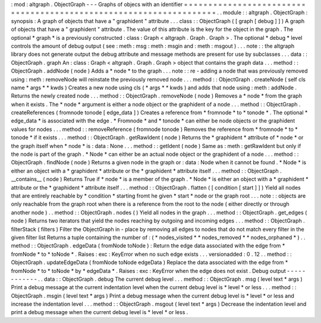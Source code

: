 :
mod
:
altgraph
.
ObjectGraph
-
-
-
Graphs
of
objecs
with
an
identifier
=
=
=
=
=
=
=
=
=
=
=
=
=
=
=
=
=
=
=
=
=
=
=
=
=
=
=
=
=
=
=
=
=
=
=
=
=
=
=
=
=
=
=
=
=
=
=
=
=
=
=
=
=
=
=
=
=
=
=
=
=
=
=
=
=
=
=
.
.
module
:
:
altgraph
.
ObjectGraph
:
synopsis
:
A
graph
of
objects
that
have
a
"
graphident
"
attribute
.
.
.
class
:
:
ObjectGraph
(
[
graph
[
debug
]
]
)
A
graph
of
objects
that
have
a
"
graphident
"
attribute
.
The
value
of
this
attribute
is
the
key
for
the
object
in
the
graph
.
The
optional
*
graph
*
is
a
previously
constructed
:
class
:
Graph
<
altgraph
.
Graph
.
Graph
>
.
The
optional
*
debug
*
level
controls
the
amount
of
debug
output
(
see
:
meth
:
msg
:
meth
:
msgin
and
:
meth
:
msgout
)
.
.
.
note
:
:
the
altgraph
library
does
not
generate
output
the
debug
attribute
and
message
methods
are
present
for
use
by
subclasses
.
.
.
data
:
:
ObjectGraph
.
graph
An
:
class
:
Graph
<
altgraph
.
Graph
.
Graph
>
object
that
contains
the
graph
data
.
.
.
method
:
:
ObjectGraph
.
addNode
(
node
)
Adds
a
*
node
*
to
the
graph
.
.
.
note
:
:
re
-
adding
a
node
that
was
previously
removed
using
:
meth
:
removeNode
will
reinstate
the
previously
removed
node
.
.
.
method
:
:
ObjectGraph
.
createNode
(
self
cls
name
\
*
args
\
*
*
kwds
)
Creates
a
new
node
using
cls
(
*
args
*
*
kwds
)
and
adds
that
node
using
:
meth
:
addNode
.
Returns
the
newly
created
node
.
.
.
method
:
:
ObjectGraph
.
removeNode
(
node
)
Removes
a
*
node
*
from
the
graph
when
it
exists
.
The
*
node
*
argument
is
either
a
node
object
or
the
graphident
of
a
node
.
.
.
method
:
:
ObjectGraph
.
createReferences
(
fromnode
tonode
[
edge_data
]
)
Creates
a
reference
from
*
fromnode
*
to
*
tonode
*
.
The
optional
*
edge_data
*
is
associated
with
the
edge
.
*
Fromnode
*
and
*
tonode
*
can
either
be
node
objects
or
the
graphident
values
for
nodes
.
.
.
method
:
:
removeReference
(
fromnode
tonode
)
Removes
the
reference
from
*
fromnode
*
to
*
tonode
*
if
it
exists
.
.
.
method
:
:
ObjectGraph
.
getRawIdent
(
node
)
Returns
the
*
graphident
*
attribute
of
*
node
*
or
the
graph
itself
when
*
node
*
is
:
data
:
None
.
.
.
method
:
:
getIdent
(
node
)
Same
as
:
meth
:
getRawIdent
but
only
if
the
node
is
part
of
the
graph
.
*
Node
*
can
either
be
an
actual
node
object
or
the
graphident
of
a
node
.
.
.
method
:
:
ObjectGraph
.
findNode
(
node
)
Returns
a
given
node
in
the
graph
or
:
data
:
Node
when
it
cannot
be
found
.
*
Node
*
is
either
an
object
with
a
*
graphident
*
attribute
or
the
*
graphident
*
attribute
itself
.
.
.
method
:
:
ObjectGraph
.
__contains__
(
node
)
Returns
True
if
*
node
*
is
a
member
of
the
graph
.
*
Node
*
is
either
an
object
with
a
*
graphident
*
attribute
or
the
*
graphident
*
attribute
itself
.
.
.
method
:
:
ObjectGraph
.
flatten
(
[
condition
[
start
]
]
)
Yield
all
nodes
that
are
entirely
reachable
by
*
condition
*
starting
fromt
he
given
*
start
*
node
or
the
graph
root
.
.
.
note
:
:
objects
are
only
reachable
from
the
graph
root
when
there
is
a
reference
from
the
root
to
the
node
(
either
directly
or
through
another
node
)
.
.
method
:
:
ObjectGraph
.
nodes
(
)
Yield
all
nodes
in
the
graph
.
.
.
method
:
:
ObjectGraph
.
get_edges
(
node
)
Returns
two
iterators
that
yield
the
nodes
reaching
by
outgoing
and
incoming
edges
.
.
.
method
:
:
ObjectGraph
.
filterStack
(
filters
)
Filter
the
ObjectGraph
in
-
place
by
removing
all
edges
to
nodes
that
do
not
match
every
filter
in
the
given
filter
list
Returns
a
tuple
containing
the
number
of
:
(
*
nodes_visited
*
*
nodes_removed
*
*
nodes_orphaned
*
)
.
.
method
:
:
ObjectGraph
.
edgeData
(
fromNode
toNode
)
:
Return
the
edge
data
associated
with
the
edge
from
*
fromNode
*
to
*
toNode
*
.
Raises
:
exc
:
KeyError
when
no
such
edge
exists
.
.
.
versionadded
:
0
.
12
.
.
method
:
:
ObjectGraph
.
updateEdgeData
(
fromNode
toNode
edgeData
)
Replace
the
data
associated
with
the
edge
from
*
fromNode
*
to
*
toNode
*
by
*
edgeData
*
.
Raises
:
exc
:
KeyError
when
the
edge
does
not
exist
.
Debug
output
-
-
-
-
-
-
-
-
-
-
-
-
.
.
data
:
:
ObjectGraph
.
debug
The
current
debug
level
.
.
.
method
:
:
ObjectGraph
.
msg
(
level
text
\
*
args
)
Print
a
debug
message
at
the
current
indentation
level
when
the
current
debug
level
is
*
level
*
or
less
.
.
.
method
:
:
ObjectGraph
.
msgin
(
level
text
\
*
args
)
Print
a
debug
message
when
the
current
debug
level
is
*
level
*
or
less
and
increase
the
indentation
level
.
.
.
method
:
:
ObjectGraph
.
msgout
(
level
text
\
*
args
)
Decrease
the
indentation
level
and
print
a
debug
message
when
the
current
debug
level
is
*
level
*
or
less
.
